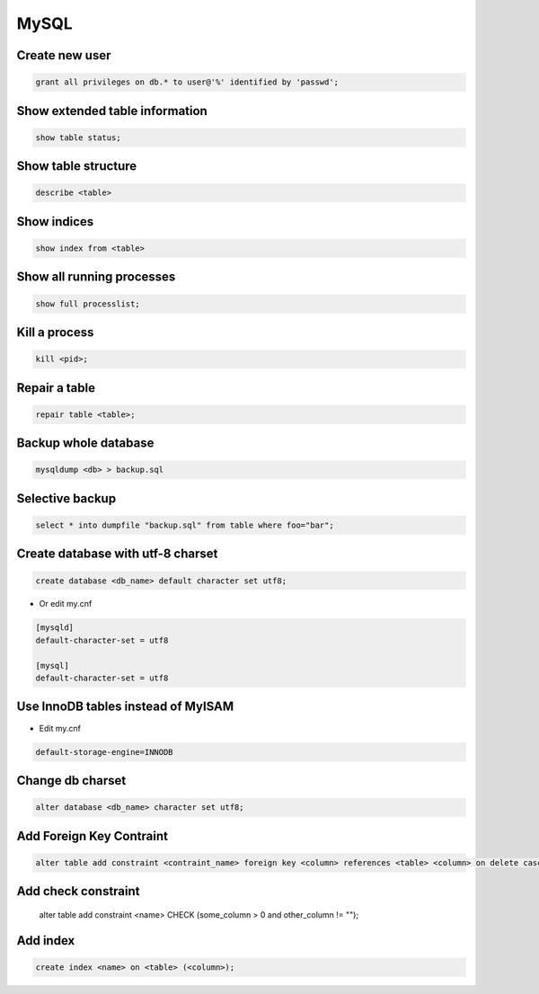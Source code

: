 #####
MySQL
#####

Create new user
===============

.. code-block:: sql

  grant all privileges on db.* to user@'%' identified by 'passwd'; 


Show extended table information
================================

.. code-block:: sql

  show table status;


Show table structure
====================

.. code-block:: sql

  describe <table>
  

Show indices
============

.. code-block:: sql

  show index from <table>


Show all running processes
==========================

.. code-block:: sql

  show full processlist;


Kill a process
==============

.. code-block:: sql

  kill <pid>;


Repair a table
==============

.. code-block:: sql

  repair table <table>;


Backup whole database
=====================

.. code-block:: bash

  mysqldump <db> > backup.sql

  
Selective backup
================

.. code-block:: sql

  select * into dumpfile "backup.sql" from table where foo="bar";


Create database with utf-8 charset
==================================

.. code-block:: sql

  create database <db_name> default character set utf8;

* Or edit my.cnf

.. code-block:: bash

  [mysqld]
  default-character-set = utf8
  
  [mysql]
  default-character-set = utf8

Use InnoDB tables instead of MyISAM
====================================

* Edit my.cnf

.. code-block:: bash

  default-storage-engine=INNODB

Change db charset
=================

.. code-block:: sql

  alter database <db_name> character set utf8;
  

Add Foreign Key Contraint
==========================

.. code-block:: sql

  alter table add constraint <contraint_name> foreign key <column> references <table> <column> on delete cascade;

Add check constraint
====================

  alter table add constraint <name> CHECK (some_column > 0 and other_column != "");
  
Add index
=========

.. code-block:: sql

  create index <name> on <table> (<column>);
  
